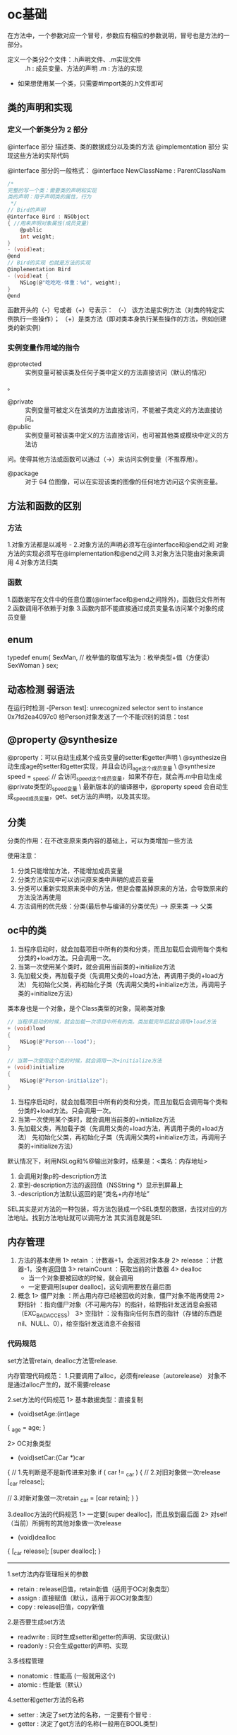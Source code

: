 * oc基础
  在方法中，一个参数对应一个冒号，参数应有相应的参数说明，冒号也是方法的一部分。

+ 定义一个类分2个文件：.h声明文件、.m实现文件 ::
 .h : 成员变量、方法的声明
 .m : 方法的实现

+ 如果想使用某一个类，只需要#import类的.h文件即可

** 类的声明和实现
*** 定义一个新类分为 2 部分
    @interface 部分
    描述类、类的数据成分以及类的方法
    @implementation 部分
    实现这些方法的实际代码

@interface 部分的一般格式：
@interface NewClassName : ParentClassNam
   #+BEGIN_SRC C
     /*
     完整的写一个类：需要类的声明和实现
     类的声明：用于声明类的属性，行为
      ,*/
     // Bird的声明
     @interface Bird : NSObject
     { //用来声明对象属性(成员变量)
         @public
         int weight;
     }
     - (void)eat;
     @end
     // Bird的实现 也就是方法的实现
     @implementation Bird
     - (void)eat {
         NSLog(@"吃吃吃-体重：%d", weight);
     }
     @end
   #+END_SRC

函数开头的（-）号或者（+）号表示：
（-） 该方法是实例方法（对类的特定实例执行一些操作）；
（+）是类方法（即对类本身执行某些操作的方法，例如创建类的新实例）
*** 实例变量作用域的指令
+ @protected :: 实例变量可被该类及任何子类中定义的方法直接访问（默认的情况）
。
+ @private :: 实例变量可被定义在该类的方法直接访问，不能被子类定义的方法直接访问。
+ @public :: 实例变量可被该类中定义的方法直接访问，也可被其他类或模块中定义的方法访
问。使得其他方法或函数可以通过（->）来访问实例变量（不推荐用）。
+ @package :: 对于 64 位图像，可以在实现该类的图像的任何地方访问这个实例变量。
** 方法和函数的区别
*** 方法
 1.对象方法都是以减号 -
 2.对象方法的声明必须写在@interface和@end之间
   对象方法的实现必须写在@implementation和@end之间
 3.对象方法只能由对象来调用
 4.对象方法归类\对象所有

*** 函数
 1.函数能写在文件中的任意位置(@interface和@end之间除外)，函数归文件所有
 2.函数调用不依赖于对象
 3.函数内部不能直接通过成员变量名访问某个对象的成员变量

** enum
   typedef enum{
     SexMan,  // 枚举值的取值写法为：枚举类型+值（方便读）
     SexWoman
   } sex;

** 动态检测 弱语法
   在运行时检测
   -[Person test]: unrecognized selector sent to instance 0x7fd2ea4097c0
 给Person对象发送了一个不能识别的消息：test
** @property @synthesize
@property：可以自动生成某个成员变量的setter和getter声明  \
@synthesize自动生成age的setter和getter实现，并且会访问_age这个成员变量  \
@synthesize speed = _speed; // 会访问_speed这个成员变量，如果不存在，就会再.m中自动生成@private类型的_speed变量  \
最新版本的的编译器中，@property speed 会自动生成_speed成员变量，get、set方法的声明，以及其实现。
** 分类
   分类的作用：在不改变原来类内容的基础上，可以为类增加一些方法

 使用注意：
 1. 分类只能增加方法，不能增加成员变量
 2. 分类方法实现中可以访问原来类中声明的成员变量
 3. 分类可以重新实现原来类中的方法，但是会覆盖掉原来的方法，会导致原来的方法没法再使用
 4. 方法调用的优先级：分类(最后参与编译的分类优先) --> 原来类  --> 父类
** oc中的类
 1. 当程序启动时，就会加载项目中所有的类和分类，而且加载后会调用每个类和分类的+load方法。只会调用一次。
 2. 当第一次使用某个类时，就会调用当前类的+initialize方法
 3. 先加载父类，再加载子类（先调用父类的+load方法，再调用子类的+load方法）
   先初始化父类，再初始化子类（先调用父类的+initialize方法，再调用子类的+initialize方法）

类本身也是一个对象，是个Class类型的对象，简称类对象

#+BEGIN_SRC C
  // 当程序启动的时候，就会加载一次项目中所有的类。类加载完毕后就会调用+load方法
  + (void)load
  {
      NSLog(@"Person---load");
  }

  // 当第一次使用这个类的时候，就会调用一次+initialize方法
  + (void)initialize
  {
      NSLog(@"Person-initialize");
  }
#+END_SRC

1. 当程序启动时，就会加载项目中所有的类和分类，而且加载后会调用每个类和分类的+load方法。只会调用一次。
2. 当第一次使用某个类时，就会调用当前类的+initialize方法
3. 先加载父类，再加载子类（先调用父类的+load方法，再调用子类的+load方法）
   先初始化父类，再初始化子类（先调用父类的+initialize方法，再调用子类的+initialize方法）

默认情况下，利用NSLog和%@输出对象时，结果是：<类名：内存地址>
1. 会调用对象p的-description方法
2. 拿到-description方法的返回值（NSString *）显示到屏幕上
3. -description方法默认返回的是“类名+内存地址”

SEL其实是对方法的一种包装，将方法包装成一个SEL类型的数据，去找对应的方法地址。找到方法地址就可以调用方法
 其实消息就是SEL

** 内存管理
   1. 方法的基本使用
     1> retain ：计数器+1，会返回对象本身
     2> release ：计数器-1，没有返回值
     3> retainCount ：获取当前的计数器
     4> dealloc
      * 当一个对象要被回收的时候，就会调用
      * 一定要调用[super dealloc]，这句调用要放在最后面
   2. 概念
     1> 僵尸对象 ：所占用内存已经被回收的对象，僵尸对象不能再使用
     2> 野指针 ：指向僵尸对象（不可用内存）的指针，给野指针发送消息会报错（EXC_BAD_ACCESS）
     3> 空指针 ：没有指向任何东西的指针（存储的东西是nil、NULL、0），给空指针发送消息不会报错
*** 代码规范
set方法管retain, dealloc方法管release.

    内存管理代码规范：
 1.只要调用了alloc，必须有release（autorelease）
   对象不是通过alloc产生的，就不需要release

 2.set方法的代码规范
 1> 基本数据类型：直接复制
 - (void)setAge:(int)age
 {
    _age = age;
 }

 2> OC对象类型
 - (void)setCar:(Car *)car
 {
    // 1.先判断是不是新传进来对象
    if ( car != _car )
    {
        // 2.对旧对象做一次release
        [_car release];

        // 3.对新对象做一次retain
        _car = [car retain];
    }
 }

 3.dealloc方法的代码规范
 1> 一定要[super dealloc]，而且放到最后面
 2> 对self（当前）所拥有的其他对象做一次release
 - (void)dealloc
 {
    [_car release];
    [super dealloc];
 }

-----

1.set方法内存管理相关的参数
 * retain : release旧值，retain新值（适用于OC对象类型）
 * assign : 直接赋值（默认，适用于非OC对象类型）
 * copy   : release旧值，copy新值

 2.是否要生成set方法
 * readwrite : 同时生成setter和getter的声明、实现(默认)
 * readonly  : 只会生成getter的声明、实现

 3.多线程管理
 * nonatomic : 性能高 (一般就用这个)
 * atomic    : 性能低（默认）

 4.setter和getter方法的名称
 * setter : 决定了set方法的名称，一定要有个冒号 :
 * getter : 决定了get方法的名称(一般用在BOOL类型)
** @class 和 @import的区别
1.@class的作用：仅仅告诉编译器，某个名称是一个类
 @class Person; // 仅仅告诉编译器，Person是一个类

 2.开发中引用一个类的规范
 1> 在.h文件中用@class来声明类
 2> 在.m文件中用#import来包含类的所有东西

 3.两端循环引用解决方案
 1> 一端用retain
 2> 一端用assign

-----

1.@class
使用场景
对于循环依赖关系来说，比方A类引用B类，同时B类也引用A类

这种代码编译会报错。当使用@class在两个类相互声明，就不会出现编译报错
用法概括
使用 @class 类名; 就可以引用一个类，说明一下它是一个类
和#import的区别
#import方式会包含被引用类的所有信息，包括被引用类的变量和方法；@class方式只是告诉编译器在A.h文件中 B *b 只是类的声明，具体这个类里有什么信息，这里不需要知道，等实现文件中真正要用到时，才会真正去查看B类中信息
如果有上百个头文件都#import了同一个文件，或者这些文件依次被#improt,那么一旦最开始的头文件稍有改动，后面引用到这个文件的所有类都需要重新编译一遍，这样的效率也是可想而知的，而相对来 讲，使用@class方式就不会出现这种问题了
在.m实现文件中，如果需要引用到被引用类的实体变量或者方法时，还需要使用#import方式引入被引用类


2.循环retain
比如A对象retain了B对象，B对象retain了A对象
这样会导致A对象和B对象永远无法释放

3.解决方案
当两端互相引用时，应该一端用retain、一端用assign

*** autorelease
 1. autorelease的基本用法
 1> 会将对象放到一个自动释放池中
 2> 当自动释放池被销毁时，会对池子里面的所有对象做一次release操作
 3> 会返回对象本身
 4> 调用完autorelease方法后，对象的计数器不变

 2. autorelease的好处
 1> 不用再关心对象释放的时间
 2> 不用再关心什么时候调用release

 3. autorelease的使用注意
 1> *占用内存较大的对象不要随便使用autorelease*:不能精确控制释放的时间，大对象占用内存时间长
 2> 占用内存较小的对象使用autorelease，没有太大影响

 4. *错误写法*
 + alloc之后调用了autorelease，又调用release
 @autoreleasepool
 {
    // 1
    Person *p = [[[Person alloc] init] autorelease];

    // 0
    [p release];
 }

 + 连续调用多次autorelease
 @autoreleasepool
 {
    Person *p = [[[[Person alloc] init] autorelease] autorelease];
 }

 5.自动释放池
 1> 在iOS程序运行过程中，会创建无数个池子。这些池子都是以栈结构存在（先进后出）
 2> 当一个对象调用autorelease方法时，会将这个对象放到栈顶的释放池

 6.自动释放池的创建方式
 1> iOS 5.0前
 NSAutoreleasePool *pool = [[NSAutoreleasePool alloc] init];

 [pool release]; // [pool drain];


 2> iOS 5.0 开始
 @autoreleasepool
 {

 }


** block要掌握的东西

 1> 如何定义block变量
 int (^sumBlock)(int, int);
 void (^myBlock)();

 2> 如何利用block封装代码
 ^(int a, int b) {
    return a - b;
 };

 ^() {
    NSLog(@"----------");
 };

 ^ {
    NSLog(@"----------");
 };

 3> block访问外面变量
 * block内部可以访问外面的变量
 * 默认情况下，block内部不能修改外面的局部变量
 * 给局部变量加上__block关键字，这个局部变量就可以在block内部修改

 4>　利用typedef定义block类型
 typedef int (^MyBlock)(int, int);
 // 以后就可以利用MyBlock这种类型来定义block变量
 MyBlock block;
 MyBlock b1, b2;

 b1 = ^(int a, int b) {
    return a - b;
 };

 MyBlock b3 = ^(int a, int b) {
    return a - b;
 };

** @protocol
1.协议的定义
 @protocol 协议名称 <NSObject>
  // 方法声明列表....
 @end


 2.如何遵守协议
 1> 类遵守协议
 @interface 类名 : 父类名 <协议名称1, 协议名称2>

 @end

 2> 协议遵守协议
 @protocol 协议名称 <其他协议名称1, 其他协议名称2>

 @end

 3.协议中方法声明的关键字
 1> @required (默认)
   要求实现，如果没有实现，会发出警告

 2> @optional
   不要求实现，怎样不会有警告

 4.定义一个变量的时候，限制这个变量保存的对象遵守某个协议
 类名<协议名称> *变量名;
 id<协议名称> 变量名;
 NSObject<MyProtocol> *obj;
 id<MyProtocol> obj2;

 如果没有遵守对应的协议，编译器会警告

 5.@property中声明的属性也可用做一个遵守协议的限制
 @property (nonatomic, strong) 类名<协议名称> *属性名;
 @property (nonatomic, strong) id<协议名称> 属性名;

 @property (nonatomic, strong) Dog<MyProtocol> *dog;
 @property (nonatomic, strong) id<MyProtocol> dog2;

 6.协议可用定义在单独.h文件中，也可用定义在某个类中
 1> 如果这个协议只用在某个类中，应该把协议定义在该类中

 2> 如果这个协议用在很多类中，就应该定义在单独文件中

 7.分类可用定义在单独.h和.m文件中，也可用定义在原来类中
 1> 一般情况下，都是定义在单独文件
 2> 定义在原来类中的分类，只要求能看懂语法




** 命名规范
*** 成员变量
    成员变量的命名规范：一定要以下划线 _ 开头
  作用：
  1.让成员变量和get方法的名称区分开
  2.可以跟局部变量区分开，一看到下划线开头的变量，一般都是成员变量
